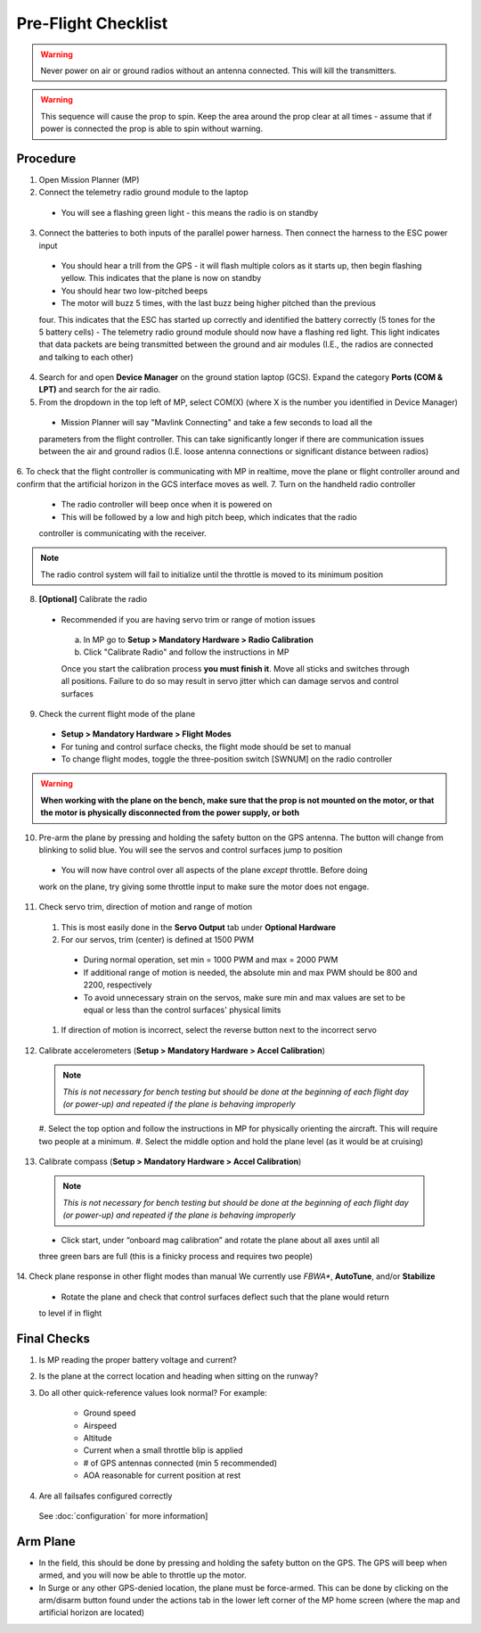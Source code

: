 Pre-Flight Checklist
====================

.. warning::

   Never power on air or ground radios without an antenna connected. This will kill the   
   transmitters.

.. warning::

   This sequence will cause the prop to spin. Keep the area around the prop clear at all times 
   - assume that if power is connected the prop is able to spin 
   without warning.

Procedure
------------
1. Open Mission Planner (MP)
2. Connect the telemetry radio ground module to the laptop
  - You will see a flashing green light - this means the radio is on standby
3. Connect the batteries to both inputs of the parallel power harness. Then connect the harness to the ESC power input
  - You should hear a trill from the GPS - it will flash multiple colors as it starts up, then begin flashing yellow. This indicates that the plane is now on standby
  - You should hear two low-pitched beeps
  - The motor will buzz 5 times, with the last buzz being higher pitched than the previous 
  four. This indicates that the ESC has started up correctly and identified the battery 
  correctly (5 tones for the 5 battery cells) 
  - The telemetry radio ground module should now have a flashing red light. This light 
  indicates that data packets are being transmitted between the ground and air modules (I.E., 
  the radios are connected and talking to each other) 
4. Search for and open **Device Manager** on the ground station laptop (GCS). Expand the category **Ports (COM & LPT)** and search for the air radio.
5. From the dropdown in the top left of MP, select COM(X) (where X is the number you identified in Device Manager)
  .. image:: Picture1.png
  - Mission Planner will say "Mavlink Connecting" and take a few seconds to load all the 
  parameters from the flight controller. This can take significantly longer if there are 
  communication issues between the air and ground radios (I.E. loose antenna connections or 
  significant distance between radios)
6. To check that the flight controller is communicating with MP in realtime, move the plane or 
flight controller around and confirm that the artificial horizon in the GCS interface moves as well.
7. Turn on the handheld radio controller
  - The radio controller will beep once when it is powered on
  - This will be followed by a low and high pitch beep, which indicates that the radio 
  controller is communicating with the receiver.

.. note::

   The radio control system will fail to initialize until the throttle is moved to its minimum 
   position

8. **[Optional]** Calibrate the radio
  - Recommended if you are having servo trim or range of motion issues

   a. In MP go to **Setup > Mandatory Hardware > Radio Calibration**
   b. Click "Calibrate Radio" and follow the instructions in MP

   .. note::

   Once you start the calibration process **you must finish it**. Move all sticks and switches     through all positions. Failure to do so may result in servo jitter which can damage servos      and control surfaces

9. Check the current flight mode of the plane
  - **Setup > Mandatory Hardware > Flight Modes**

  - For tuning and control surface checks, the flight mode should be set to manual
  - To change flight modes, toggle the three-position switch [SWNUM] on the radio controller

.. warning::

   **When working with the plane on the bench, make sure that the prop is not mounted on the     
   motor, or that the motor is physically disconnected from the power supply, or both**

10. Pre-arm the plane by pressing and holding the safety button on the GPS antenna. The button will change from blinking to solid blue. You will see the servos and control surfaces jump to position
  - You will now have control over all aspects of the plane *except* throttle. Before doing 
  work on the plane, try giving some throttle input to make sure the motor does not engage.
11. Check servo trim, direction of motion and range of motion
  #. This is most easily done in the **Servo Output** tab under **Optional Hardware**

  #. For our servos, trim (center) is defined at 1500 PWM
    - During normal operation, set min = 1000 PWM and max = 2000 PWM
    - If additional range of motion is needed, the absolute min and max PWM should be 800 and 2200, respectively
    - To avoid unnecessary strain on the servos, make sure min and max values are set to be equal or less than the control surfaces' physical limits
  #. If direction of motion is incorrect, select the reverse button next to the incorrect servo
12. Calibrate accelerometers (**Setup > Mandatory Hardware > Accel Calibration**)

  .. note::

   *This is not necessary for bench testing but should be done at the beginning of each 
   flight day (or power-up) and repeated if the plane is behaving improperly*

  #. Select the top option and follow the instructions in MP for physically orienting the 
  aircraft. This will require two people at a minimum.
  #. Select the middle option and hold the plane level (as it would be at cruising)
13. Calibrate compass (**Setup > Mandatory Hardware > Accel Calibration**)

  .. note::

     *This is not necessary for bench testing but should be done at the beginning of each 
     flight day (or power-up) and repeated if the plane is behaving improperly*

  - Click start, under “onboard mag calibration” and rotate the plane about all axes until all 
  three green bars are full (this is a finicky process and requires two people)
14. Check plane response in other flight modes than manual
We currently use *FBWA**, **AutoTune**, and/or **Stabilize**
  - Rotate the plane and check that control surfaces deflect such that the plane would return 
  to level if in flight

Final Checks
------------
1. Is MP reading the proper battery voltage and current?
2. Is the plane at the correct location and heading when sitting on the runway?
3. Do all other quick-reference values look normal?
   For example:
     - Ground speed
     - Airspeed
     - Altitude
     - Current when a small throttle blip is applied
     - # of GPS antennas connected (min 5 recommended)
     - AOA reasonable for current position at rest
4. Are all failsafes configured correctly
  See :doc:`configuration` for more information]

Arm Plane
------------
-	In the field, this should be done by pressing and holding the safety button on the GPS. The GPS will beep when armed, and you will now be able to throttle up the motor.
- In Surge or any other GPS-denied location, the plane must be force-armed. This can be done by clicking on the arm/disarm button found under the actions tab in the lower left corner of the MP home screen (where the map and artificial horizon are located)
